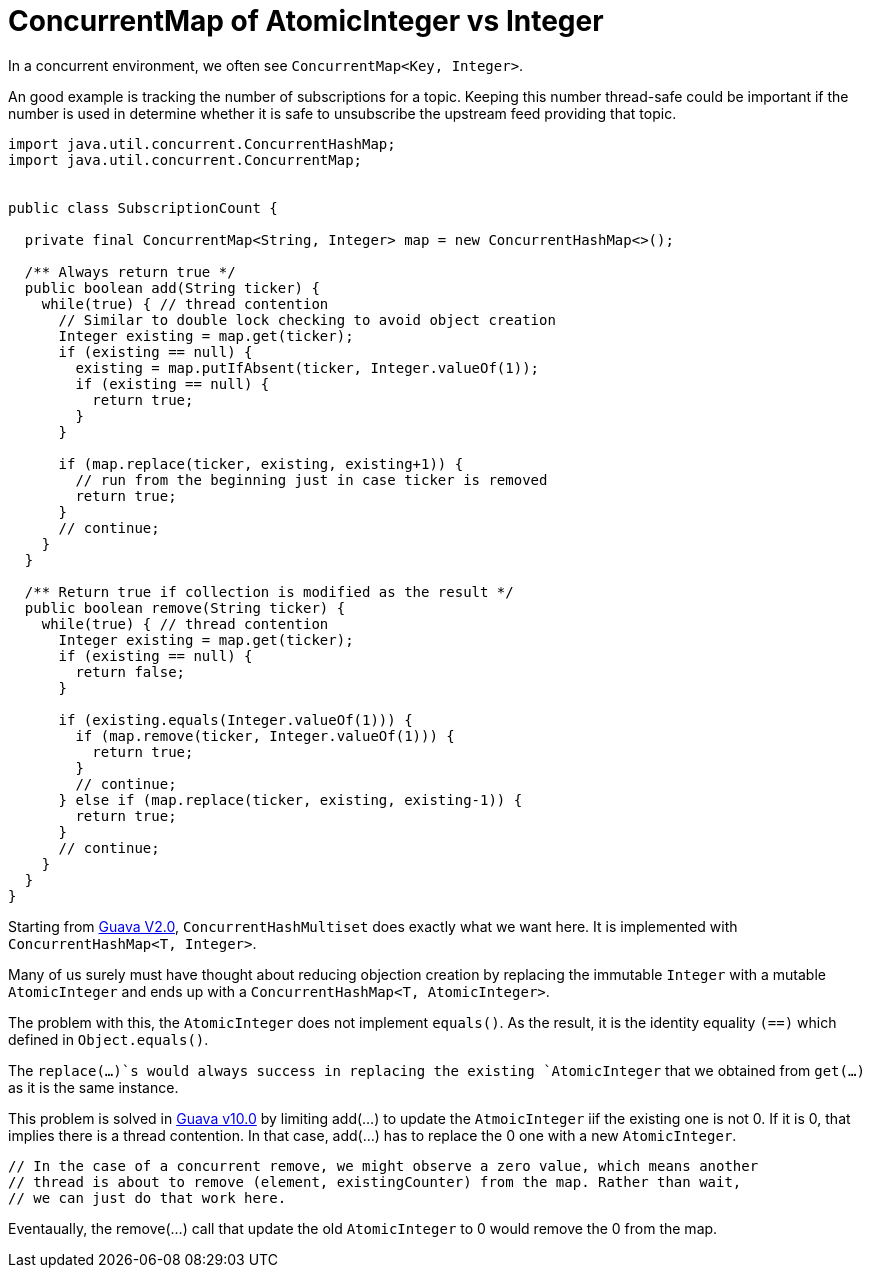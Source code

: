 = ConcurrentMap of AtomicInteger vs Integer

In a concurrent environment, we often see `ConcurrentMap<Key, Integer>`.

An good example is tracking the number of subscriptions for a topic. Keeping this number thread-safe could be important if the number is used in determine whether it is safe to unsubscribe the upstream feed providing that topic.

[source, java]
--------------------------------------------------
import java.util.concurrent.ConcurrentHashMap;
import java.util.concurrent.ConcurrentMap;


public class SubscriptionCount {
	
  private final ConcurrentMap<String, Integer> map = new ConcurrentHashMap<>();
  
  /** Always return true */
  public boolean add(String ticker) {
    while(true) { // thread contention
      // Similar to double lock checking to avoid object creation
      Integer existing = map.get(ticker);
      if (existing == null) {
        existing = map.putIfAbsent(ticker, Integer.valueOf(1));
        if (existing == null) {
          return true;
        }
      }
			
      if (map.replace(ticker, existing, existing+1)) {
        // run from the beginning just in case ticker is removed
        return true;
      }
      // continue;
    }
  }

  /** Return true if collection is modified as the result */
  public boolean remove(String ticker) {
    while(true) { // thread contention
      Integer existing = map.get(ticker);
      if (existing == null) {
        return false;
      }

      if (existing.equals(Integer.valueOf(1))) {
        if (map.remove(ticker, Integer.valueOf(1))) {
          return true;
        }
        // continue;
      } else if (map.replace(ticker, existing, existing-1)) {
        return true;
      }
      // continue;
    }
  }		
}
--------------------------------------------------


Starting from https://github.com/google/guava/blob/v2.0/src/com/google/common/collect/ConcurrentHashMultiset.java[Guava V2.0], `ConcurrentHashMultiset` does exactly what we want here. It is implemented with `ConcurrentHashMap<T, Integer>`.

Many of us surely must have thought about reducing objection creation by replacing the immutable `Integer` with a mutable `AtomicInteger` and ends up with a `ConcurrentHashMap<T, AtomicInteger>`.

The problem with this, the `AtomicInteger` does not implement `equals()`. As the result, it is the identity equality `(==)` which defined in `Object.equals()`.

The `replace(...)`s would always success in replacing the existing `AtomicInteger` that we obtained from `get(...)` as it is the same instance.


This problem is solved in https://github.com/google/guava/blob/v10.0/guava/src/com/google/common/collect/ConcurrentHashMultiset.java[Guava v10.0] by limiting add(...) to update the `AtmoicInteger` iif the existing one is not 0. If it is 0, that implies there is a thread contention. In that case, add(...) has to replace the 0 one with a new `AtomicInteger`.

****
          // In the case of a concurrent remove, we might observe a zero value, which means another
          // thread is about to remove (element, existingCounter) from the map. Rather than wait,
          // we can just do that work here.
****

Eventaually, the remove(...) call that update the old `AtomicInteger` to 0 would remove the 0 from the map.
